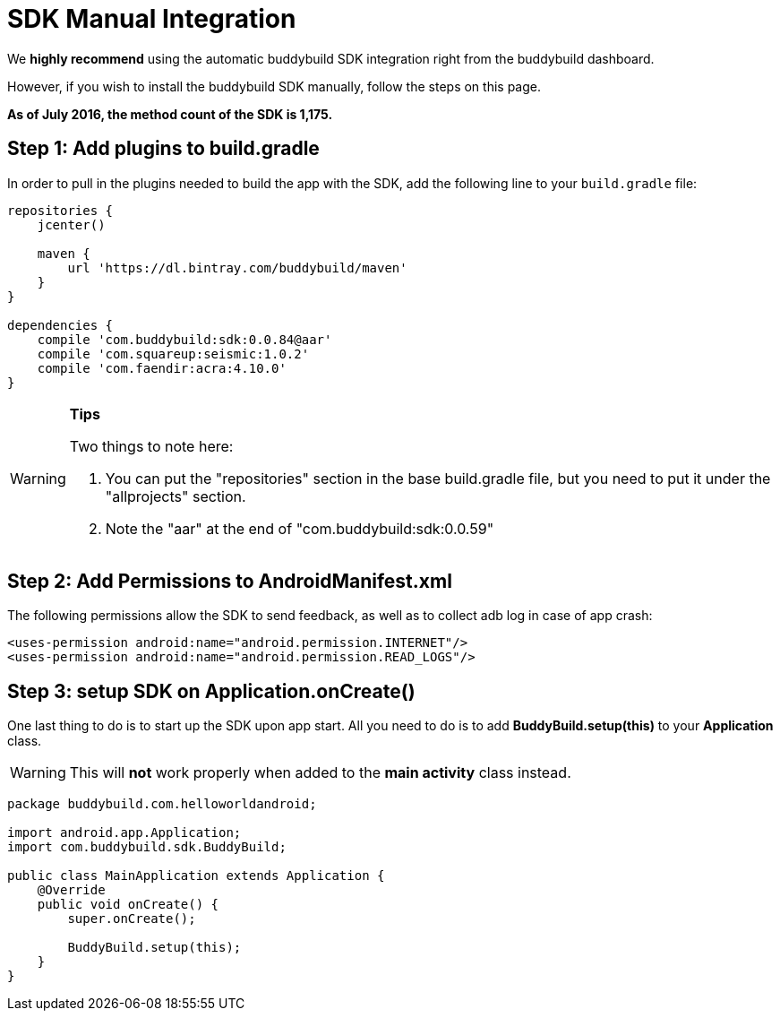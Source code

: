 = SDK Manual Integration

We **highly recommend** using the automatic buddybuild SDK integration
right from the buddybuild dashboard.

However, if you wish to install the buddybuild SDK manually, follow the
steps on this page.

**As of July 2016, the method count of the SDK is 1,175.**

== Step 1: Add plugins to build.gradle

In order to pull in the plugins needed to build the app with the SDK,
add the following line to your `build.gradle` file:

[[code-samples]]
--
[source,json]
----
repositories {
    jcenter()

    maven {
        url 'https://dl.bintray.com/buddybuild/maven'
    }
}

dependencies {
    compile 'com.buddybuild:sdk:0.0.84@aar'
    compile 'com.squareup:seismic:1.0.2'
    compile 'com.faendir:acra:4.10.0'
}
----
--

[WARNING]
=========
**Tips**

Two things to note here:

. You can put the "repositories" section in the base build.gradle file,
  but you need to put it under the "allprojects" section.

. Note the "aar" at the end of "com.buddybuild:sdk:0.0.59"
=========

== Step 2: Add Permissions to AndroidManifest.xml

The following permissions allow the SDK to send feedback, as well as to
collect adb log in case of app crash:

[[code-samples]]
--
[source,xml]
----
<uses-permission android:name="android.permission.INTERNET"/>
<uses-permission android:name="android.permission.READ_LOGS"/>
----
--

== Step 3: setup SDK on Application.onCreate()

One last thing to do is to start up the SDK upon app start. All you need
to do is to add **BuddyBuild.setup(this)** to your **Application**
class.

[WARNING]
=========
This will **not** work properly when added to the **main activity**
class instead.
=========

[[code-samples]]
--
[source,java]
----
package buddybuild.com.helloworldandroid;

import android.app.Application;
import com.buddybuild.sdk.BuddyBuild;

public class MainApplication extends Application {
    @Override
    public void onCreate() {
        super.onCreate();

        BuddyBuild.setup(this);
    }
}
----
--
